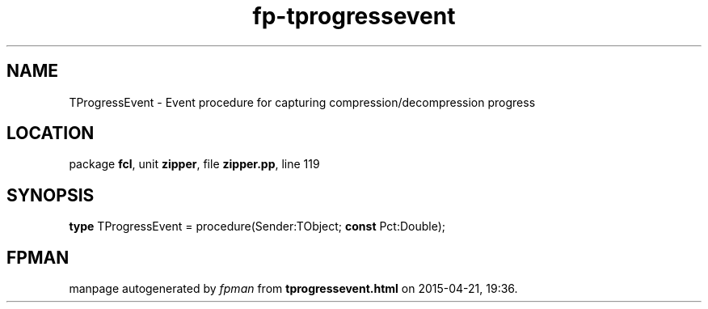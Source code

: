 .\" file autogenerated by fpman
.TH "fp-tprogressevent" 3 "2014-03-14" "fpman" "Free Pascal Programmer's Manual"
.SH NAME
TProgressEvent - Event procedure for capturing compression/decompression progress
.SH LOCATION
package \fBfcl\fR, unit \fBzipper\fR, file \fBzipper.pp\fR, line 119
.SH SYNOPSIS
\fBtype\fR TProgressEvent = procedure(Sender:TObject; \fBconst\fR Pct:Double);
.SH FPMAN
manpage autogenerated by \fIfpman\fR from \fBtprogressevent.html\fR on 2015-04-21, 19:36.

